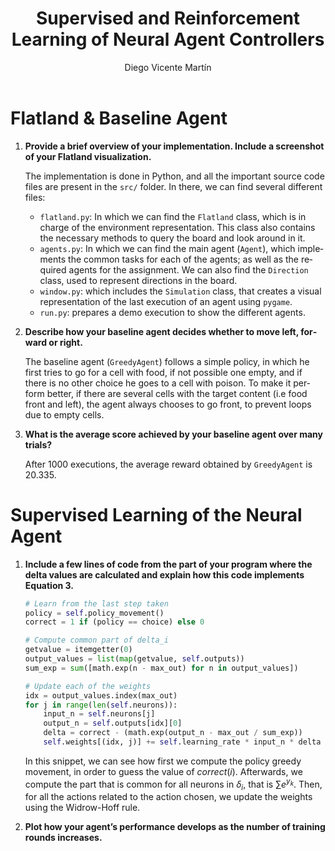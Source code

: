 #+TITLE: Supervised and Reinforcement Learning of Neural Agent Controllers
#+AUTHOR: Diego Vicente Martín 
#+EMAIL: diegovi@stud.ntnu.no
#+LaTeX_CLASS: article
#+LaTeX_CLASS_OPTIONS: [10pt]
#+LATEX_HEADER: \usepackage[margin=2cm]{geometry}
#+LANGUAGE: en
#+OPTIONS: toc:nil date:nil H:1

* Flatland & Baseline Agent

** *Provide a brief overview of your implementation. Include a screenshot of your Flatland visualization.* 

The implementation is done in Python, and all the important source code files
are present in the ~src/~ folder. In there, we can find several different
files: 

- ~flatland.py~: In which we can find the ~Flatland~ class, which is in charge
  of the environment representation. This class also contains the necessary
  methods to query the board and look around in it.
- ~agents.py~: In which we can find the main agent (~Agent~), which implements
  the common tasks for each of the agents; as well as the required agents for
  the assignment. We can also find the ~Direction~ class, used to represent
  directions in the board.
- ~window.py~: which includes the ~Simulation~ class, that creates a visual
  representation of the last execution of an agent using ~pygame~.
- ~run.py~: prepares a demo execution to show the different agents.

@@comment: Insert screenshot@@ 

** *Describe how your baseline agent decides whether to move left, forward or right.* 

The baseline agent (~GreedyAgent~) follows a simple policy, in which he first
tries to go for a cell with food, if not possible one empty, and if there is no
other choice he goes to a cell with poison. To make it perform better, if there
are several cells with the target content (i.e food front and left), the agent
always chooses to go front, to prevent loops due to empty cells.

** *What is the average score achieved by your baseline agent over many trials?*  

After 1000 executions, the average reward obtained by ~GreedyAgent~ is 20.335.

* Supervised Learning of the Neural Agent

** *Include a few lines of code from the part of your program where the delta values are calculated and explain how this code implements Equation 3.*

#+BEGIN_SRC python
# Learn from the last step taken
policy = self.policy_movement()
correct = 1 if (policy == choice) else 0

# Compute common part of delta_i
getvalue = itemgetter(0)
output_values = list(map(getvalue, self.outputs))
sum_exp = sum([math.exp(n - max_out) for n in output_values])

# Update each of the weights
idx = output_values.index(max_out)
for j in range(len(self.neurons)):
    input_n = self.neurons[j]
    output_n = self.outputs[idx][0]
    delta = correct - (math.exp(output_n - max_out / sum_exp))
    self.weights[(idx, j)] += self.learning_rate * input_n * delta
#+END_SRC

In this snippet, we can see how first we compute the policy greedy movement, in
order to guess the value of $correct(i)$. Afterwards, we compute the part that
is common for all neurons in $\delta_i$, that is $\sum e^{y_k}$. Then, for all
the actions related to the action chosen, we update the weights using the
Widrow-Hoff rule.

** *Plot how your agent’s performance develops as the number of training rounds increases.*

@@comment: Insert screenshot@@

